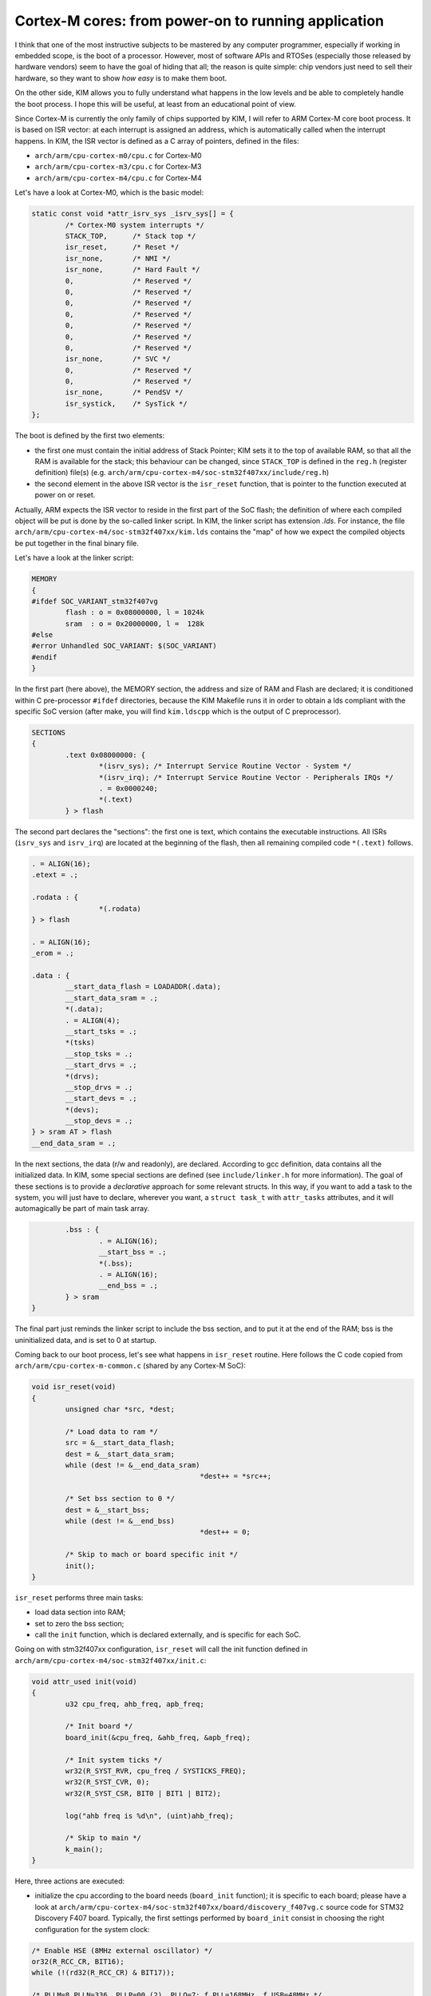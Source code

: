 Cortex-M cores: from power-on to running application
====================================================

.. index:: ARM, Cortex-M

I think that one of the most instructive subjects to be mastered by any computer
programmer, especially if working in embedded scope, is the boot of a
processor. However, most of software APIs and RTOSes (especially those released
by hardware vendors) seem to have the goal of hiding that all; the reason is
quite simple: chip vendors just need to sell their hardware, so they want to
show *how easy* is to make them boot.

On the other side, KIM allows you to fully understand what happens in the low
levels and be able to completely handle the boot process. I hope this will be
useful, at least from an educational point of view.

Since Cortex-M is currently the only family of chips supported by KIM,
I will refer to ARM Cortex-M core boot process. It is based on ISR vector: at
each interrupt is assigned an address, which is automatically called when the
interrupt happens. In KIM, the ISR vector is defined as a C array of pointers,
defined in the files:

- ``arch/arm/cpu-cortex-m0/cpu.c`` for Cortex-M0

- ``arch/arm/cpu-cortex-m3/cpu.c`` for Cortex-M3

- ``arch/arm/cpu-cortex-m4/cpu.c`` for Cortex-M4

Let's have a look at Cortex-M0, which is the basic model:

.. code-block:: c

	static const void *attr_isrv_sys _isrv_sys[] = {
		/* Cortex-M0 system interrupts */
		STACK_TOP,	/* Stack top */
		isr_reset,	/* Reset */
		isr_none,	/* NMI */
		isr_none,	/* Hard Fault */
		0,		/* Reserved */
		0,		/* Reserved */
		0,		/* Reserved */
		0,		/* Reserved */
		0,		/* Reserved */
		0,		/* Reserved */
		0,		/* Reserved */
		isr_none,	/* SVC */
		0,		/* Reserved */
		0,		/* Reserved */
		isr_none,	/* PendSV */
		isr_systick,	/* SysTick */
	};


The boot is defined by the first two elements:

- the first one must contain the initial address of Stack Pointer; KIM
  sets it to the top of available RAM, so that all the RAM is available
  for the stack; this behaviour can be changed, since ``STACK_TOP`` is defined
  in the ``reg.h`` (register definition) file(s) (e.g.
  ``arch/arm/cpu-cortex-m4/soc-stm32f407xx/include/reg.h``)

- the second element in the above ISR vector is the ``isr_reset`` function,
  that is pointer to the function executed at power on or reset.

Actually, ARM expects the ISR vector to reside in the first part of the SoC
flash; the definition of where each compiled object will be put is done
by the so-called linker script. In KIM, the linker script has extension
*.lds*. For instance, the file ``arch/arm/cpu-cortex-m4/soc-stm32f407xx/kim.lds``
contains the "map" of how we expect the compiled objects be put together
in the final binary file.

Let's have a look at the linker script:


.. code-block:: c

	MEMORY
	{
	#ifdef SOC_VARIANT_stm32f407vg
		flash : o = 0x08000000, l = 1024k
		sram  : o = 0x20000000, l =  128k
	#else
	#error Unhandled SOC_VARIANT: $(SOC_VARIANT)
	#endif
	}

In the first part (here above), the MEMORY section, the address and size of RAM
and Flash are declared; it is conditioned within C pre-processor ``#ifdef``
directories, because the KIM Makefile runs it in order to obtain a lds compliant
with the specific SoC version (after make, you will find ``kim.ldscpp`` which is
the output of C preprocessor).

.. code-block:: c

	SECTIONS
	{
		.text 0x08000000: {
			*(isrv_sys); /* Interrupt Service Routine Vector - System */
			*(isrv_irq); /* Interrupt Service Routine Vector - Peripherals IRQs */
			. = 0x0000240;
			*(.text)
		} > flash


The second part declares the "sections": the first one is text, which
contains the executable instructions. All ISRs (``isrv_sys`` and ``isrv_irq``)
are located at the beginning of the flash, then all remaining compiled code
``*(.text)`` follows.

.. code-block:: c

		. = ALIGN(16);
		.etext = .;

		.rodata : {
				*(.rodata)
		} > flash

		. = ALIGN(16);
		_erom = .;

		.data : {
			__start_data_flash = LOADADDR(.data);
			__start_data_sram = .;
			*(.data);
			. = ALIGN(4);
			__start_tsks = .;
			*(tsks)
			__stop_tsks = .;
			__start_drvs = .;
			*(drvs);
			__stop_drvs = .;
			__start_devs = .;
			*(devs);
			__stop_devs = .;
		} > sram AT > flash
		__end_data_sram = .;

In the next sections, the data (r/w and readonly), are declared. According to
gcc definition, data contains all the initialized data. In KIM, some special
sections are defined (see ``include/linker.h`` for more information).
The goal of these sections is to provide a *declarative* approach for some
relevant structs. In this way, if you want to add a task to the system,
you will just have to declare, wherever you want, a ``struct task_t`` with
``attr_tasks`` attributes, and it will automagically be part of main task array.

.. code-block:: c

		.bss : {
			. = ALIGN(16);
			__start_bss = .;
			*(.bss);
			. = ALIGN(16);
			__end_bss = .;
		} > sram
	}

The final part just reminds the linker script to include the bss section, and
to put it at the end of the RAM; bss is the uninitialized data, and is set to
0 at startup.

Coming back to our boot process, let's see what happens in ``isr_reset`` routine.
Here follows the C code copied from ``arch/arm/cpu-cortex-m-common.c`` (shared
by any Cortex-M SoC):

.. code-block:: c

	void isr_reset(void)
	{
		unsigned char *src, *dest;

		/* Load data to ram */
		src = &__start_data_flash;
		dest = &__start_data_sram;
		while (dest != &__end_data_sram)
						*dest++ = *src++;

		/* Set bss section to 0 */
		dest = &__start_bss;
		while (dest != &__end_bss)
						*dest++ = 0;

		/* Skip to mach or board specific init */
		init();
	}

``isr_reset`` performs three main tasks:

- load data section into RAM;

- set to zero the bss section;

- call the ``init`` function, which is declared externally, and is specific for
  each SoC.

Going on with stm32f407xx configuration, ``isr_reset`` will call the init
function defined in ``arch/arm/cpu-cortex-m4/soc-stm32f407xx/init.c``:

.. code-block:: c

	void attr_used init(void)
	{
		u32 cpu_freq, ahb_freq, apb_freq;

		/* Init board */
		board_init(&cpu_freq, &ahb_freq, &apb_freq);

		/* Init system ticks */
		wr32(R_SYST_RVR, cpu_freq / SYSTICKS_FREQ);
		wr32(R_SYST_CVR, 0);
		wr32(R_SYST_CSR, BIT0 | BIT1 | BIT2);

		log("ahb freq is %d\n", (uint)ahb_freq);

		/* Skip to main */
		k_main();
	}

Here, three actions are executed:

- initialize the cpu according to the board needs (``board_init`` function);
  it is specific to each board; please have a look at
  ``arch/arm/cpu-cortex-m4/soc-stm32f407xx/board/discovery_f407vg.c`` source
  code for STM32 Discovery F407 board. Typically, the first settings performed
  by ``board_init`` consist in choosing the right configuration for the system
  clock:

.. code-block:: c

	/* Enable HSE (8MHz external oscillator) */
	or32(R_RCC_CR, BIT16);
	while (!(rd32(R_RCC_CR) & BIT17));

	/* PLLM=8 PLLN=336, PLLP=00 (2), PLLQ=7; f_PLL=168MHz, f_USB=48MHz */
	and32(R_RCC_PLLCFGR, ~0x0f037fff);
	or32(R_RCC_PLLCFGR, BIT22 | (7 << 24) | (336 << 6) | 8);
	or32(R_RCC_CR, BIT24);
	while (!(rd32(R_RCC_CR) & BIT25));

	/* Flash latency */
	or32(R_FLASH_ACR, 0b111);

	/* Use PLL as system clock, with AHB prescaler set to 4 */
	wr32(R_RCC_CFGR, (0x9 << 4) | 0x2);
	while (((rd32(R_RCC_CFGR) >> 2) & 0x3) != 0x2);

	*cpu_freq = *apb_freq = *ahb_freq = 42000000;


- initialize the System Ticks, using the ARM SysTick timer; System Ticks
  are widely explained on the Internet;

- call the ``k_main`` function, implemented in ``kernel/kim.c``: it is the place
  where tasks are started and the domain of source code becomes independent on
  the chip; tasks will be deeply investigated in :any:`tasks`.

.. note::

  An exhaustive description regarding the ARM system is out of the scope of
  the present document: more information about the boot process, the Core
  registers, the interrupt routines, etc, can be found in the `Arm Information
  Center website <http://infocenter.arm.com>`_. A basic knowledge of gcc linker
  script is also required to better understand KIM details.
